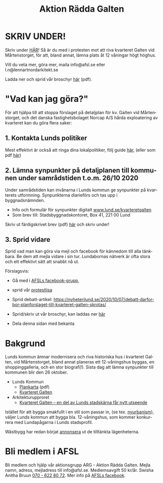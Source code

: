 #+TITLE: Aktion Rädda Galten
#+EMAIL: info@afsl.se
#+SUBTITLE:
#+OPTIONS: toc:nil ^:nil num:nil
#+OPTIONS: html-postamble:nil
#+HTML_HEAD: <link rel="stylesheet" type="text/css" href="css/orgcss.css"/>
#+KEYWORDS: Galten, Lund, Arkitekturupproret
#+LANGUAGE: sv
#+DESCRIPTION: Hemsida för att rädda galten

# Stylesheet from:
# https://github.com/gongzhitaao/orgcss

#+ATTR_HTML: :class center no-border :width 50% :height
[[file:img/höghus_carlsson.png]]

* SKRIV UNDER!
  Skriv under [[https://www.skrivunder.com/radda_kv_galten_i_lund_lundapolitiker__dra_tillbaka_detaljplanen_for_kv_galten_vid_martenstorget_gor_ett_nytt_forslag_pa_detaljplan_som_tar_hansyn_till_lundabornas_asikter_nedan][HÄR]]! Så är du med i protesten mot att riva kvarteret Galten vid
  Mårtenstorget, för att, bland annat, lämna plats åt 12 våningar högt höghus.

  Vill du veta mer, göra mer, maila info@afsl.se eller l.n@lennartnordarkitekt.se

  Ladda ner och sprid vår broschyr [[file:pdfs/ARGs folder om kv. Galten.pdf][här]] (pdf).

* "Vad kan jag göra?"
  För att hjälpa till att stoppa förslaget på detaljplan för kv. Galten vid
  Mårtenstorget, och det danska fastighetsbolaget Norcap A/S hårda
  exploatering av kvarteret kan du göra flera saker:
** 1. Kontakta Lunds politiker
   Mest effektivt är också att ringa dina lokalpolitiker, följ guide [[file:ring.org][här]],
   (eller som pdf [[file:pdfs/Galten - vad vi kan göra!.pdf][här]])
** 2. Lämna synpunkter på detaljplanen till kommunen under samrådstiden t.o.m. 26/10 2020
   Under samrådstiden kan invånarna i Lunds kommun ge synpunkter på kvarterets utformning.
   Synpunkterna diarieförs och tas upp i byggnadsnämnden.
   - Info och formulär för synpunkter digitalt [[https://www.lund.se/kvarteretgalten][www.lund.se/kvarteretgalten]]
   - Som brev till: Stadsbyggnadskontoret, Box 41, 221 00 Lund

   Skriv ut färdigskrivet brev (pdf) [[file:pdfs/Galten - synpunkter till samråd om detaljplaneförslaget, Stadsbyggnadskontoret.pdf][här]] och skriv under!
** 3. Sprid vidare
   Sprid vad man kan göra via mejl och facebook för kännedom till alla
   tänkbara. Be dem att mejla vidare i sin tur. Lundabornas nätverk är ofta
   stora och ett effektivt sätt att snabbt nå ut.

   Förslagsvis:
   - Gå med i [[https://www.facebook.com/ARGAktionRaddaGalten/][AFSLs facebook-grupp]],
   - sprid vår [[https://www.skrivunder.com/radda_kv_galten_i_lund_lundapolitiker__dra_tillbaka_detaljplanen_for_kv_galten_vid_martenstorget_gor_ett_nytt_forslag_pa_detaljplan_som_tar_hansyn_till_lundabornas_asikter_nedan][protestlisa]]
   - Sprid debatt-artikel: [[https://nyheterilund.se/2020/10/07/debatt-darfor-bor-planforslaget-till-kvarteret-galten-skrotas/][https://nyheterilund.se/2020/10/07/debatt-darfor-bor-planforslaget-till-kvarteret-galten-skrotas/]]
     #   - och Arkitekturupproret [[https://www.skrivunder.com/radda_galtens_historiska_hus_i_lund][lista]].
   - Sprid/skriv ut vår broschyr, kan laddas ner [[file:pdfs/ARGs folder om kv. Galten.pdf][här]]
   - Dela denna sidan med bekanta

* Bakgrund
  Lunds kommun ämnar modernisera och riva historiska hus i kvarteret Galten,
  vid Mårtenstorget, bland annat planeras ett 12-våningshus byggas, en
  shoppinggalleria, och en stor biograf(!). Sista dag att lämna synpunkter
  till kommunen blir den 26 oktober.
  - Lunds Kommun
    - [[https://www.lund.se/globalassets/lund.se/traf_infra/detaljplaner-och-omra/kvarteret-galten/kvgaltenplankarta-2020-05-29.pdf][Plankarta]] (pdf)
    - [[https://www.lund.se/trafik--stadsplanering/byggprojekt/galten/?fbclid=IwAR3jG4Vbcu0idfMh3e7Xr571rJ_M9Yvrb_pE3RdOCXh_-RViqzr1H57Lqls][Kvarteret Galten]]
  - Arkitekturupproret
    - [[http://www.arkitekturupproret.se/2017/12/19/kvarteret-galten-en-del-av-lunds-stadskarna-far-nytt-utseende/][Kvarteret Galten – en del av Lunds stadskärna får nytt utseende]]

  Istället för att bygga smakfullt i en stil som passar in, (se tex.
  [[http://www.arkitekturupproret.se/2017/04/09/nyurbanism/][nyurbanism]]), väljer Lunds kommun att bygga bla. 12-våningshus, som kommer
  konkurrera med Lundapågarna i Lunds stadsprofil.

  Wästbygg har redan börjat [[https://wastbyggvarahem.se/vara-hem/maartenstorgets-nya-upplevelsekvarter/][annonsera]] ut de tilltänkta lägenheterna.
* Bli medlem i AFSL
  Bli medlem och hjälp vår aktionsgrupp ARG - Aktion Rädda Galten. Mejla namn,
  adress, mejladress till info@afsl.se. Medlemsavgift 50 kr/år. Swisha Anitha
  Bruun [[file:img/qr.png][070 - 622 80 72]]. Mer info på [[https://www.facebook.com/ARGAktionRaddaGalten/][AFSLs facebook]].
* Appendix                                                         :noexport:
** ARG - skrivunder.com

Till Stadsbyggnadskontoret i Lunds kommun:

Många lundabor känner stark oro inför den pågående planeringen av kvarteret
Galten i Lund. Det nu aktuella förslaget till detaljplan våldför sig på den
medeltida bebyggelse-, kvarters- och gatustrukturen och riskerar att skada
hela kulturmiljön. Jag tycker att den föreslagna detaljplanen för kvarteret
Galten är oacceptabel.

12-våningstornet

Det höga huset på 12 våningar är för högt och passar inte in i Lunds
stadsbild. Husen i Lunds innerstad ska aldrig vara högre än fem våningar.
Bostäderna i kv. Galten bör fördelas jämnare över hela kvarteret. Lund behöver
inte heller ytterligare en stor biograf. Bygg istället både hyres- och
bostadsrätter samt gärna seniorboende och bygg klassiska stadskvarter.

Shoppinggallerian

Jag tror inte att en shoppinggalleria behövs. Butiker bör vända sig mot gatan.

Det nergrävda parkeringshuset

Kostnaderna för kommunen med de arkeologiska utgrävningarna för
parkeringsgaraget är för stora. Garaget kan kosta kommunen upp till 70
miljoner men inte ge tillbaka några intäkter. Behåll Mårtenstorget som nu!

Vårfruskolans skolgård

Vårfruskolans elever får sin skolgård drastiskt minskad och instängd av höga
hus. Kompensationen med en skolgård på betongtaket 4 m över busstationen är
orimligt och barnfientligt.

Bygg i lundaskalan med hänsyn till stadens historia och stadsbild

Jag tycker också att kvarteret Galten ska bebyggas, men detta ska ske på ett
varsamt sätt. Jag vill ha tillbaks gatorna, med hus på båda sidor.

Alla äldre hus i kvarteret ska bevaras.

Alla äldre hus i kvarteret ska bevaras, inte bara husraden mot Mårtenstorget.
Den låga, äldre stadskärnan är Lunds största tillgång både för invånarna och
för besökare.

Gör om detaljplanen och gör rätt!
** AU - skrivunder.com
Byggnadsnämnden beslutade den 23 juni, 2020, att skicka förslaget till ny
detaljplan vidare på samråd. Samrådet kommer att starta den 19 augusti, sista
dag att lämna synpunkter blir den 26 oktober.

Så som förslaget ser ut kommer en mindre del av det så kallade TePe-huset att
rivas och resten av huset byggs om. Med en vidare öppning ska det bli mer
inbjudande att röra sig mellan torget och innergården och vidare till
busshållplatsen vid Bankgatan. Det innebär också att TePe-husets
kulturhistoriska värden till en del kan återställas och göras mer synliga,
även om många av dem har försvunnit i tidigare ombyggnader.

Utöver ombyggnaden av TePe-huset föreslås också att gårdshus och uthus inne på
gården rivs, tillsammans med den befintliga restaurangbyggnaden. Detta för att
kunna skapa en större handelslokal i två plan. I en sammanvägning får alltså
gårdshus och uthus får ge vika medan den småskaliga bebyggelsen och mot den
inre mötesplatsen bevaras.

Lunds kommun måste börja värna om stadens historiska miljöer. Lund är inte
blaffiga 12-våningshus, det är de små radhusen med klängrosorna, det är de
historiska byggnaderna som människor besökt i 1000 år. Det är dessa turisterna
kommer för att se, det är dessa lundaborna är stolta över. Håller du med?
Skriv under!

** Resources
   Mainly: https://docs.github.com/en/free-pro-team@latest/github/working-with-github-pages/managing-a-custom-domain-for-your-github-pages-site

   Index: https://docs.github.com/en/free-pro-team@latest/github/working-with-github-pages/configuring-a-custom-domain-for-your-github-pages-site

   - Subdomains are configured with a CNAME record through your DNS provider.
   - A www subdomain is the most commonly used type of subdomain. For example,
     www.example.com includes a www subdomain.
   - An apex domain is a custom domain that does not contain a subdomain, such
     as example.com. Apex domains are also known as base, bare, naked, root
     apex, or zone apex domains. An apex domain is configured with an A,
     ALIAS, or ANAME record through your DNS provider

   - For more information: "[[https://docs.github.com/en/free-pro-team@latest/github/working-with-github-pages/managing-a-custom-domain-for-your-github-pages-site][Managing a custom domain for your GitHub Pages site]]"
